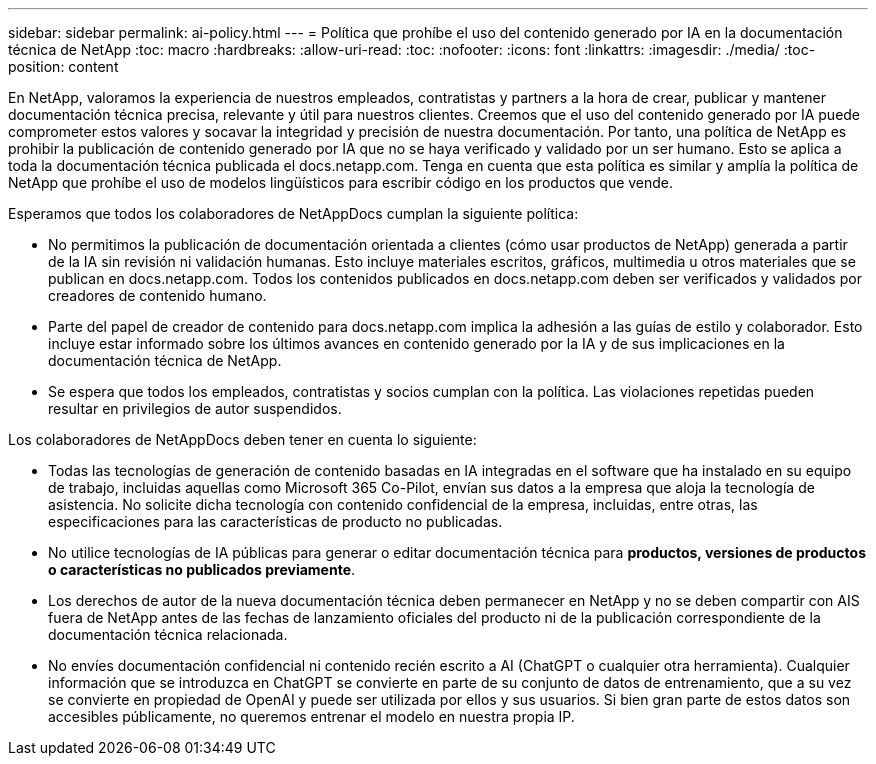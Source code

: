 ---
sidebar: sidebar 
permalink: ai-policy.html 
---
= Política que prohíbe el uso del contenido generado por IA en la documentación técnica de NetApp
:toc: macro
:hardbreaks:
:allow-uri-read: 
:toc: 
:nofooter: 
:icons: font
:linkattrs: 
:imagesdir: ./media/
:toc-position: content


[role="lead"]
En NetApp, valoramos la experiencia de nuestros empleados, contratistas y partners a la hora de crear, publicar y mantener documentación técnica precisa, relevante y útil para nuestros clientes. Creemos que el uso del contenido generado por IA puede comprometer estos valores y socavar la integridad y precisión de nuestra documentación. Por tanto, una política de NetApp es prohibir la publicación de contenido generado por IA que no se haya verificado y validado por un ser humano. Esto se aplica a toda la documentación técnica publicada el docs.netapp.com. Tenga en cuenta que esta política es similar y amplía la política de NetApp que prohíbe el uso de modelos lingüísticos para escribir código en los productos que vende.

Esperamos que todos los colaboradores de NetAppDocs cumplan la siguiente política:

* No permitimos la publicación de documentación orientada a clientes (cómo usar productos de NetApp) generada a partir de la IA sin revisión ni validación humanas. Esto incluye materiales escritos, gráficos, multimedia u otros materiales que se publican en docs.netapp.com. Todos los contenidos publicados en docs.netapp.com deben ser verificados y validados por creadores de contenido humano.
* Parte del papel de creador de contenido para docs.netapp.com implica la adhesión a las guías de estilo y colaborador. Esto incluye estar informado sobre los últimos avances en contenido generado por la IA y de sus implicaciones en la documentación técnica de NetApp.
* Se espera que todos los empleados, contratistas y socios cumplan con la política. Las violaciones repetidas pueden resultar en privilegios de autor suspendidos.


Los colaboradores de NetAppDocs deben tener en cuenta lo siguiente:

* Todas las tecnologías de generación de contenido basadas en IA integradas en el software que ha instalado en su equipo de trabajo, incluidas aquellas como Microsoft 365 Co-Pilot, envían sus datos a la empresa que aloja la tecnología de asistencia. No solicite dicha tecnología con contenido confidencial de la empresa, incluidas, entre otras, las especificaciones para las características de producto no publicadas.
* No utilice tecnologías de IA públicas para generar o editar documentación técnica para **productos, versiones de productos o características no publicados previamente**.
* Los derechos de autor de la nueva documentación técnica deben permanecer en NetApp y no se deben compartir con AIS fuera de NetApp antes de las fechas de lanzamiento oficiales del producto ni de la publicación correspondiente de la documentación técnica relacionada.
* No envíes documentación confidencial ni contenido recién escrito a AI (ChatGPT o cualquier otra herramienta). Cualquier información que se introduzca en ChatGPT se convierte en parte de su conjunto de datos de entrenamiento, que a su vez se convierte en propiedad de OpenAI y puede ser utilizada por ellos y sus usuarios. Si bien gran parte de estos datos son accesibles públicamente, no queremos entrenar el modelo en nuestra propia IP.

